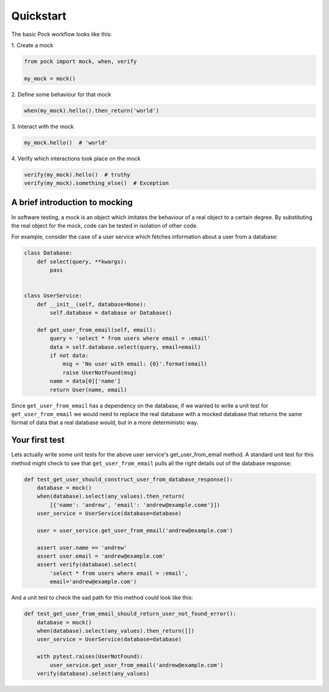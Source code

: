 .. _quickstart:

Quickstart
==========

The basic Pock workflow looks like this:

\1. Create a mock

.. code-block:: python

  from pock import mock, when, verify

  my_mock = mock()


\2. Define some behaviour for that mock

.. code-block:: python


  when(my_mock).hello().then_return('world')


\3. Interact with the mock

.. code-block:: python

  my_mock.hello()  # 'world'


\4. Verify which interactions took place on the mock

.. code-block:: python

  verify(my_mock).hello()  # truthy
  verify(my_mock).something_else()  # Exception


A brief introduction to mocking
-------------------------------

In software testing, a mock is an object which imitates the behaviour of a real object to a certain degree. By substituting the real object for the mock, code can be tested in isolation of other code.

For example, consider the case of a user service which fetches information about a user from a database:

.. code-block:: python

  class Database:
      def select(query, **kwargs):
          pass


  class UserService:
      def __init__(self, database=None):
          self.database = database or Database()

      def get_user_from_email(self, email):
          query = 'select * from users where email = :email'
          data = self.database.select(query, email=email)
          if not data:
              msg = 'No user with email: {0}'.format(email)
              raise UserNotFound(msg)
          name = data[0]['name']
          return User(name, email)


Since ``get_user_from_email`` has a dependency on the database, if we wanted to write a unit test for ``get_user_from_email`` we would need to replace the real database with a mocked database that returns the same format of data that a real database would, but in a more deterministic way.

Your first test
---------------

Lets actually write some unit tests for the above user service's get_user_from_email method. A standard unit test for this method might check to see that ``get_user_from_email`` pulls all the right details out of the database response:

.. code-block:: python

  def test_get_user_should_construct_user_from_database_response():
      database = mock()
      when(database).select(any_values).then_return(
          [{'name': 'andrew', 'email': 'andrew@example.come'}])
      user_service = UserService(database=database)

      user = user_service.get_user_from_email('andrew@example.com')

      assert user.name == 'andrew'
      assert user.email = 'andrew@example.com'
      assert verify(database).select(
          'select * from users where email = :email',
          email='andrew@example.com')


And a unit test to check the sad path for this method could look like this:

.. code-block:: python

  def test_get_user_from_email_should_return_user_not_found_error():
      database = mock()
      when(database).select(any_values).then_return([])
      user_service = UserService(database=database)

      with pytest.raises(UserNotFound):
          user_service.get_user_from_email('andrew@example.com')
      verify(database).select(any_values)
